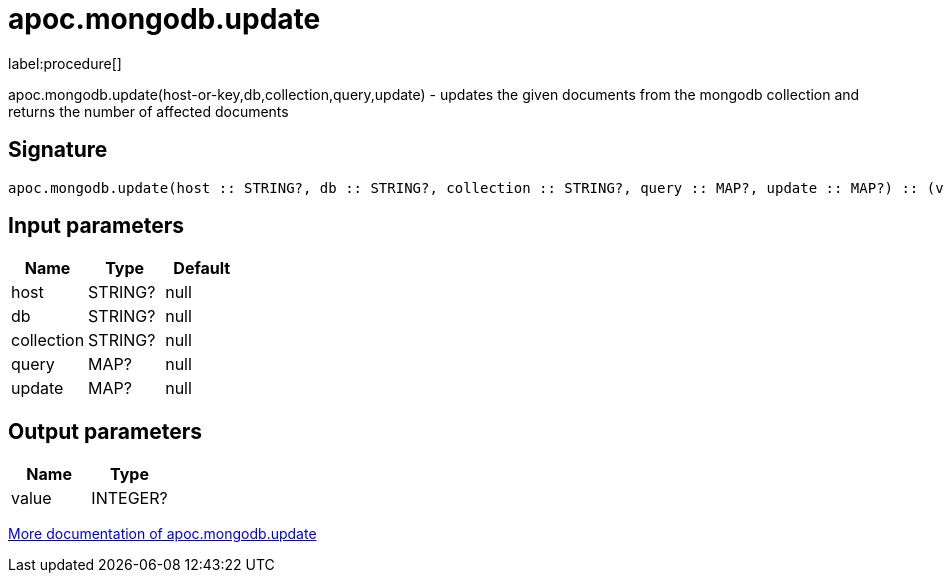 ////
This file is generated by DocsTest, so don't change it!
////

= apoc.mongodb.update
:description: This section contains reference documentation for the apoc.mongodb.update procedure.

label:procedure[]

[.emphasis]
apoc.mongodb.update(host-or-key,db,collection,query,update) - updates the given documents from the mongodb collection and returns the number of affected documents

== Signature

[source]
----
apoc.mongodb.update(host :: STRING?, db :: STRING?, collection :: STRING?, query :: MAP?, update :: MAP?) :: (value :: INTEGER?)
----

== Input parameters
[.procedures, opts=header]
|===
| Name | Type | Default 
|host|STRING?|null
|db|STRING?|null
|collection|STRING?|null
|query|MAP?|null
|update|MAP?|null
|===

== Output parameters
[.procedures, opts=header]
|===
| Name | Type 
|value|INTEGER?
|===

xref::database-integration/mongodb.adoc[More documentation of apoc.mongodb.update,role=more information]

